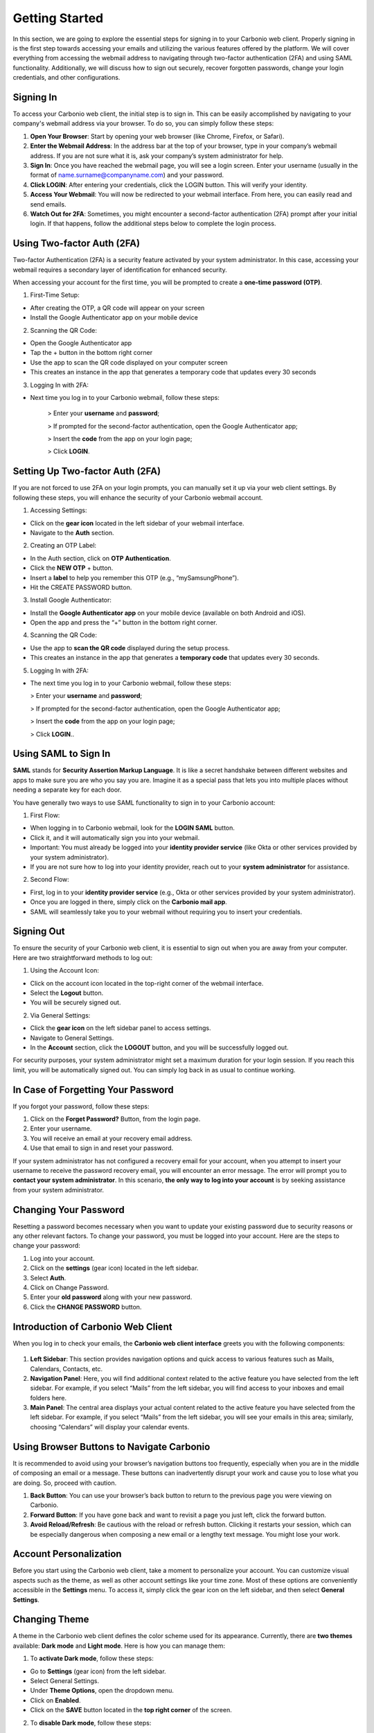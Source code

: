.. SPDX-FileCopyrightText: 2022 Zextras <https://www.zextras.com/>
..
.. SPDX-License-Identifier: CC-BY-NC-SA-4.0

================
 Getting Started 
================

In this section, we are going to explore the essential steps for signing in to your Carbonio web client. Properly signing in is the first step towards accessing your emails and utilizing the various features offered by the platform. We will cover everything from accessing the webmail address to navigating through two-factor authentication (2FA) and using SAML functionality. Additionally, we will discuss how to sign out securely, recover forgotten passwords, change your login credentials, and other configurations. 

Signing In
==========

To access your Carbonio web client, the initial step is to sign in. This can be easily accomplished by navigating to your company's webmail address via your browser. To do so, you can simply follow these steps:

1.	**Open Your Browser**: Start by opening your web browser (like Chrome, Firefox, or Safari).
2.	**Enter the Webmail Address**: In the address bar at the top of your browser, type in your company’s webmail address. If you are not sure what it is, ask your company’s system administrator for help.
3.	**Sign In**: Once you have reached the webmail page, you will see a login screen. Enter your username (usually in the format of name.surname@companyname.com) and your password.
4.	**Click LOGIN**: After entering your credentials, click the LOGIN button. This will verify your identity.
5.	**Access Your Webmail**: You will now be redirected to your webmail interface. From here, you can easily read and send emails.
6.	**Watch Out for 2FA**: Sometimes, you might encounter a second-factor authentication (2FA) prompt after your initial login. If that happens, follow the additional steps below to complete the login process.

    .. image:: /img/usage/loginpage.png
        :align: center
        :width: 100%


Using Two-factor Auth (2FA)
===========================

Two-factor Authentication (2FA) is a security feature activated by your system administrator. In this case, accessing your webmail requires a secondary layer of identification for enhanced security.

When accessing your account for the first time, you will be prompted to create a **one-time password (OTP)**.

1.	First-Time Setup:

* After creating the OTP, a QR code will appear on your screen
* Install the Google Authenticator app on your mobile device

2.	Scanning the QR Code:

* Open the Google Authenticator app
* Tap the + button in the bottom right corner
* Use the app to scan the QR code displayed on your computer screen
* This creates an instance in the app that generates a temporary code that updates every 30 seconds

3.	Logging In with 2FA:

* Next time you log in to your Carbonio webmail, follow these steps:

    > Enter your **username** and **password**;
    
    > If prompted for the second-factor authentication, open the Google Authenticator app;

    > Insert the **code** from the app on your login page;

    > Click **LOGIN**.

Setting Up Two-factor Auth (2FA)
================================


If you are not forced to use 2FA on your login prompts, you can manually set it up via your web client settings. By following these steps, you will enhance the security of your Carbonio webmail account.

1.	Accessing Settings:

* Click on the **gear icon** located in the left sidebar of your webmail interface.
* Navigate to the **Auth** section. 

2.  Creating an OTP Label:

*	In the Auth section, click on **OTP Authentication**.
*	Click the **NEW OTP** + button.
*	Insert a **label** to help you remember this OTP (e.g., “mySamsungPhone”).
*	Hit the CREATE PASSWORD button.

3.	Install Google Authenticator:

*	Install the **Google Authenticator app** on your mobile device (available on both Android and iOS).
*	Open the app and press the “+” button in the bottom right corner.

4.	Scanning the QR Code:

*	Use the app to **scan the QR code** displayed during the setup process.
*	This creates an instance in the app that generates a **temporary code** that updates every 30 seconds.

5.	Logging In with 2FA:

*	The next time you log in to your Carbonio webmail, follow these steps:

        > Enter your **username** and **password**;
    
        > If prompted for the second-factor authentication, open the Google Authenticator app;

        > Insert the **code** from the app on your login page;

        > Click **LOGIN**..


Using SAML to Sign In
=====================

**SAML** stands for **Security Assertion Markup Language**. It is like a secret handshake between different websites and apps to make sure you are who you say you are. Imagine it as a special pass that lets you into multiple places without needing a separate key for each door. 

You have generally two ways to use SAML functionality to sign in to your Carbonio account:

1. First Flow:

*	When logging in to Carbonio webmail, look for the **LOGIN SAML** button.
*	Click it, and it will automatically sign you into your webmail.
*	Important: You must already be logged into your **identity provider service** (like Okta or other services provided by your system administrator).
*	If you are not sure how to log into your identity provider, reach out to your **system administrator** for assistance.

2. Second Flow:

*	First, log in to your **identity provider service** (e.g., Okta or other services provided by your system administrator).
*	Once you are logged in there, simply click on the **Carbonio mail app**.
*	SAML will seamlessly take you to your webmail without requiring you to insert your credentials.


Signing Out
===========

To ensure the security of your Carbonio web client, it is essential to sign out when you are away from your computer. Here are two straightforward methods to log out:

1. Using the Account Icon:

*	Click on the account icon located in the top-right corner of the webmail interface.
*	Select the **Logout** button.
*	You will be securely signed out.

2. Via General Settings:

*	Click the **gear icon** on the left sidebar panel to access settings.
*	Navigate to General Settings.
*	In the **Account** section, click the **LOGOUT** button, and you will be successfully logged out.

For security purposes, your system administrator might set a maximum duration for your login session. If you reach this limit, you will be automatically signed out. You can simply log back in as usual to continue working.

In Case of Forgetting Your Password
===================================

If you forgot your password, follow these steps:

1.	Click on the **Forget Password?** Button, from the login page.
2.	Enter your username.
3.	You will receive an email at your recovery email address.
4.	Use that email to sign in and reset your password.

If your system administrator has not configured a recovery email for your account, when you attempt to insert your username to receive the password recovery email, you will encounter an error message. The error will prompt you to **contact your system administrator**. In this scenario, **the only way to log into your account** is by seeking assistance from your system administrator.

    .. image:: /img/usage/forgot-password.png
        :align: center
        :width: 100%


Changing Your Password
======================

Resetting a password becomes necessary when you want to update your existing password due to security reasons or any other relevant factors. To change your password, you must be logged into your account. Here are the steps to change your password:

1.	Log into your account.
2.	Click on the **settings** (gear icon) located in the left sidebar.
3.	Select **Auth**.
4.	Click on Change Password.
5.	Enter your **old password** along with your new password.
6.	Click the **CHANGE PASSWORD** button.

    .. image:: /img/usage/change-password.png
        :align: center
        :width: 100%


Introduction of Carbonio Web Client
===================================

When you log in to check your emails, the **Carbonio web client interface** greets you with the following components:

    .. image:: /img/usage/interface.png
        :align: center
        :width: 100%


1.	**Left Sidebar**: This section provides navigation options and quick access to various features such as Mails, Calendars, Contacts, etc.
2.	**Navigation Panel**: Here, you will find additional context related to the active feature you have selected from the left sidebar. For example, if you select “Mails” from the left sidebar, you will find access to your inboxes and email folders here.
3.	**Main Panel**: The central area displays your actual content related to the active feature you have selected from the left sidebar. For example, if you select “Mails” from the left sidebar, you will see your emails in this area; similarly, choosing “Calendars” will display your calendar events.

Using Browser Buttons to Navigate Carbonio
==========================================

It is recommended to avoid using your browser’s navigation buttons too frequently, especially when you are in the middle of composing an email or a message. These buttons can inadvertently disrupt your work and cause you to lose what you are doing. So, proceed with caution.

1.	**Back Button**: You can use your browser’s back button to return to the previous page you were viewing on Carbonio.
2.	**Forward Button**: If you have gone back and want to revisit a page you just left, click the forward button.
3.	**Avoid Reload/Refresh**: Be cautious with the reload or refresh button. Clicking it restarts your session, which can be especially dangerous when composing a new email or a lengthy text message. You might lose your work.

Account Personalization
=======================

Before you start using the Carbonio web client, take a moment to personalize your account. You can customize visual aspects such as the theme, as well as other account settings like your time zone. Most of these options are conveniently accessible in the **Settings** menu. To access it, simply click the gear icon on the left sidebar, and then select **General Settings**.


Changing Theme
==============

A theme in the Carbonio web client defines the color scheme used for its appearance. Currently, there are **two themes** available: **Dark mode** and **Light mode**. Here is how you can manage them:

1.	To **activate Dark mode**, follow these steps:

*	Go to **Settings** (gear icon) from the left sidebar.
*	Select General Settings.
*	Under **Theme Options**, open the dropdown menu.
*	Click on **Enabled**.
*	Click on the **SAVE** button located in the **top right corner** of the screen.

2.	To **disable Dark mode**, follow these steps:

*	Click on **Disabled** in the same dropdown menu and click **SAVE**.

3.	If you choose **Auto**, Carbonio will adapt to your **operating system’s default theme**. For example:

*	If your OS theme is dark, Carbonio will also be in dark mode.
*	If your OS theme is light, Carbonio will match that as well.

    .. image:: /img/usage/dark-mode.png
        :align: center
        :width: 100%


Changing Font Size
==================

You can change the font size across all Carbonio web clients according to your preferences. To change the font size simply follow these steps:

1.	Open the **Settings** (gear icon) from the left sidebar.
2.	Select General Settings.
3.	Under the **Appearance** section, find the slider for adjusting the font size.
4.	If you want to manually control the font size, uncheck the option that says *Automatically resize the text size depending on the device*.
5.	Use the slider to set the font size to your preference. As you move the slider, you will see the results in the bottom box with some dummy text.
6.	Once you are satisfied, click **SAVE** in the top right corner.

Remember, if you prefer automatic resizing based on the device, you can leave the checkbox checked. Otherwise, adjust the font size manually using the slider.

    .. image:: /img/usage/font-size.png
            :align: center
            :width: 100%


Changing Your Time Zone
=======================

As a digital workspace, Carbonio relies on precise time zone settings to ensure optimal performance for calendars and other features like emails, guaranteeing accurate timestamps. This becomes particularly crucial when collaborating with colleagues across different countries and time zones. To change your time zone, follow these steps:

1.	Open the **Settings** (gear icon) from the left sidebar.
2.	Select General Settings.
3.	Under the **Time Zone and Language** section select the dropdown menu for **Time Zone** and choose your time zone.
4.	Click **SAVE** in the top right corner.

    .. image:: /img/usage/time-zone.png
            :align: center
            :width: 100%


Changing Carbonio Language
==========================

To change your Carbonio web client language, follow these steps:

1.	Open the **Settings** (gear icon) from the left sidebar.
2.	Select General Settings.
3.	Under the **Time Zone and Language** section select the dropdown menu for **Language** and choose your language.
4.	Click **SAVE** in the top right corner.

Accessing Multiple Accounts
===========================

On the Carbonio web client, you have access to multiple accounts. Let's say you have your personal account, as well as two additional accounts created for HR tasks and communications with your colleagues under the name “hr@example.com”, and another one named “info@example.com” for external communications of the company. **Only your system administrator can add these accounts and grant you access** to manage them via your main account.

    .. image:: /img/usage/inbox-multiple-accounts.png
            :align: center
            :width: 100%

So, when you sign into your main account, you will see these two additional accounts listed under your main account. To access these accounts, simply click on the downward arrow next to their names to open a dropdown menu. From there, you can access the inbox and other folders within each account.